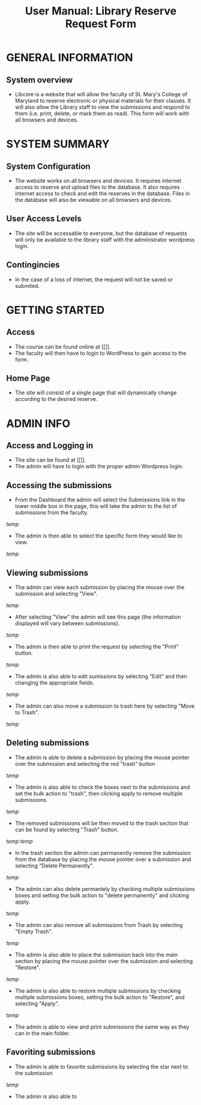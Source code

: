 #+TITLE: User Manual: Library Reserve Request Form

* GENERAL INFORMATION

** System overview
- Libcore is a website that will allow the faculty of St. Mary's College of Maryland to reserve electronic or physical materials for their classes.  It will also allow the Library staff to view the submissions and respond to them (i.e. print, delete, or mark them as read).  This form will work with all browsers and devices.

* SYSTEM SUMMARY

** System Configuration
- The website works on all browsers and devices.  It requires internet access to reserve and upload files to the database.  It also requires internet access to check and edit the reserves in the database.  Files in the database will also be viewable on all browsers and devices.

** User Access Levels
- The site will be accessable to everyone, but the database of requests will only be available to the library staff with the administrator wordpress login.

** Contingincies
- In the case of a loss of internet, the request will not be saved or submited.

* GETTING STARTED

** Access
- The course can be found online at [[]].
- The faculty will then have to login to WordPress to gain access to the form.


** Home Page
- The site will consist of a single page that will dynamically change according to the desired reserve.  




* ADMIN INFO

** Access and Logging in
- The site can be found at [[]].
- The admin will have to login with the proper admin Wordpress login.

** Accessing the submissions
- From the Dashboard the admin will select the Submissions link in the lower middle box in the page, this will take the admin to the list of submissions from the faculty.
[[temp]]
- The admin is then able to select the specific form they would like to view.
[[temp]]

** Viewing submissions
- The admin can view each submission by placing the mouse over the submission and selecting "View".
[[temp]]
- After selecting "View" the admin will see this page (the information displayed will vary between submissions).
[[temp]]
- The admin is then able to print the request by selecting the "Print" button.
[[temp]]
- The admin is also able to edit sumissions by selecting "Edit" and then changing the appropriate fields.
[[temp]]
- The admin can also move a submission to trash here by selecting "Move to Trash".
[[temp]]

** Deleting submissions
- The admin is able to delete a submission by placing the mouse pointer over the submission and selecting the red "trash" button
[[temp]]
- The admin is also able to check the boxes next to the submissions and set the bulk action to "trash", then clicking apply to remove multiple submissions.
[[temp]]
- The removed submissions will be then moved to the trash section that can be found by selecting "Trash" button.
[[temp]]
[[temp]]
- In the trash section the admin can permanently remove the submission from the database by placing the mouse pointer over a submission and selecting "Delete Permanently".
[[temp]]
- The admin can also delete permantely by checking multiple submissions boxes and setting the bulk action to "delete permanently" and clicking apply.
[[temp]]
- The admin can also remove all submissions from Trash by selecting "Empty Trash".
[[temp]]
- The admin is also able to place the submission back into the main section by placing the mouse pointer over the submission and selecting "Restore".
[[temp]]
- The admin is also able to restore multiple submissions by checking multiple submissions boxes, setting the bulk action to "Restore", and selecting "Apply".
[[temp]]
- The admin is able to view and print submissions the same way as they can in the main folder.

** Favoriting submissions
- The admin is able to favorite submissions by selecting the star next to the submission
[[temp]]
- The admin is also able to 

